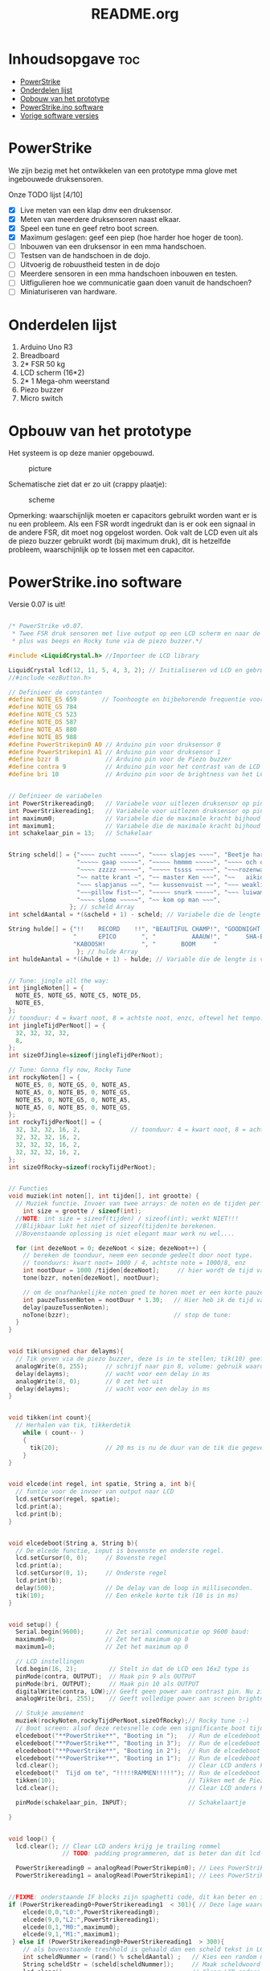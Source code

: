 #+TITLE: README.org
#+startup: inlineimages

* Inhoudsopgave:toc:
- [[#powerstrike][PowerStrike]]
- [[#onderdelen-lijst][Onderdelen lijst]]
- [[#opbouw-van-het-prototype][Opbouw van het prototype]]
- [[#powerstrikeino-software][PowerStrike.ino software]]
- [[#vorige-software-versies][Vorige software versies]]

* PowerStrike
We zijn bezig met het ontwikkelen van een prototype mma glove met ingebouwede druksensoren.

Onze TODO lijst [4/10]
 - [X] Live meten van een klap dmv een druksensor.
 - [X] Meten van meerdere druksensoren naast elkaar.
 - [X] Speel een tune en geef retro boot screen.
 - [X] Maximum geslagen: geef een piep (hoe harder hoe hoger de toon).
 - [ ] Inbouwen van een druksensor in een mma handschoen.
 - [ ] Testsen van de handschoen in de dojo.
 - [ ] Uitvoerig de robuustheid testen in de dojo
 - [ ] Meerdere sensoren in een mma handschoen inbouwen en testen.
 - [ ] Uitfigulieren hoe we communicatie gaan doen vanuit de handschoen?
 - [ ] Miniaturiseren van hardware.


* Onderdelen lijst

1. Arduino Uno R3
2. Breadboard
3. 2* FSR 50 kg
4. LCD scherm (16*2)
5. 2* 1 Mega-ohm weerstand
6. Piezo buzzer
7. Micro switch

* Opbouw van het prototype

Het systeem is op deze manier opgebouwd.
#+CAPTION: picture
#+ATTR_HTML: :width 300px
[[https://github.com/Prutserdt/dotfiles/blob/master/Arduino/PowerStrike/picture.jpg]]

Schematische ziet dat er zo uit (crappy plaatje):
#+CAPTION: scheme
#+ATTR_HTML: :width 300px
[[https://github.com/Prutserdt/dotfiles/blob/master/Arduino/PowerStrike/scheme.jpg]]

Opmerking: waarschijnlijk moeten er capacitors gebruikt worden want er is nu een probleem. Als een FSR wordt ingedrukt dan is er ook een signaal in de andere FSR, dit moet nog opgelost worden. Ook valt de LCD even uit als de piezo buzzer gebruikt wordt (bij maximum druk), dit is hetzelfde probleem, waarschijnlijk op te lossen met een capacitor.

* PowerStrike.ino software

Versie 0.07 is uit!

#+begin_src C :tangle ~/Arduino/PowerStrike/PowerStrike.ino

/* PowerStrike v0.07.
 * Twee FSR druk sensoren met live output op een LCD scherm en naar de serial monitor
 * plus was beeps en Rocky tune via de piezo buzzer.*/

#include <LiquidCrystal.h> //Importeer de LCD library

LiquidCrystal lcd(12, 11, 5, 4, 3, 2); // Initialiseren vd LCD en gebruikte pins
//#include <ezButton.h>

// Definieer de constanten
#define NOTE_E5 659       // Toonhoogte en bijbehorende frequentie voor piezo buzzer
#define NOTE_G5 784
#define NOTE_C5 523
#define NOTE_D5 587
#define NOTE_A5 880
#define NOTE_B5 988
#define PowerStrikepin0 A0 // Arduino pin voor druksensor 0
#define PowerStrikepin1 A1 // Arduino pin voor druksensor 1
#define bzzr 8             // Arduino pin voor de Piezo buzzer
#define contra 9           // Arduino pin voor het contrast van de LCD
#define bri 10             // Arduino pin voor de brightness van het LCD


// Definieer de variabelen
int PowerStrikereading0;   // Variabele voor uitlezen druksensor op pin 0
int PowerStrikereading1;   // Variabele voor uitlezen druksensor op pin 1
int maximum0;              // Variabele die de maximale kracht bijhoud
int maximum1;              // Variabele die de maximale kracht bijhoud
int schakelaar_pin = 13;   // Schakelaar


String scheld[] = {"~~~~ zucht ~~~~~", "~~~~ slapjes ~~~~", "Beetje harder...",
                   "~~~~~ gaap ~~~~~", "~~~~~ hmmmm ~~~~~", "~~~~ och och ~~~",
                   "~~~~ zzzzz ~~~~~", "~~~~~ tssss ~~~~~", "~~~rozenwater~~~",
                   "~~ natte krant ~", "~~ master Ken ~~~", "~~   aikido   ~~",
                   "~~~ slapjanus ~~", "~~ kussenvuist ~~", "~~~ weakling ~~~",
                   "~~~pillow fist~~", "~~~~~ snurk ~~~~~", "~~~ luiwammes ~~",
                   "~~~~ slome ~~~~~", "~~ kom op man ~~~",
                 }; // scheld Array
int scheldAantal = *(&scheld + 1) - scheld; // Variabele die de lengte is van aantal strings in scheld array

String hulde[] = {"!!    RECORD    !!", "BEAUTIFUL CHAMP!", "GOODNIGHT IRENE!",
                  "      EPICO       ", "          AAAUW!", "     SHA-BAM!   ",
                  "KABOOSH!          ", "       BOOM     "
                   }; // hulde Array
int huldeAantal = *(&hulde + 1) - hulde; // Variable die de lengte is van aantal strings in hulde


// Tune: jingle all the way:
int jingleNoten[] = {
  NOTE_E5, NOTE_G5, NOTE_C5, NOTE_D5,
  NOTE_E5,
};
// toonduur: 4 = kwart noot, 8 = achtste noot, enzc, oftewel het tempo:
int jingleTijdPerNoot[] = {
  32, 32, 32, 32,
  8,
};
int sizeOfJingle=sizeof(jingleTijdPerNoot);

// Tune: Gonna fly now, Rocky Tune
int rockyNoten[] = {
  NOTE_E5, 0, NOTE_G5, 0, NOTE_A5,
  NOTE_A5, 0, NOTE_B5, 0, NOTE_G5,
  NOTE_E5, 0, NOTE_G5, 0, NOTE_A5,
  NOTE_A5, 0, NOTE_B5, 0, NOTE_G5,
};
int rockyTijdPerNoot[] = {
  32, 32, 32, 16, 2,              // toonduur: 4 = kwart noot, 8 = achtste noot, enzc, oftewel het tempo:
  32, 32, 32, 16, 2,
  32, 32, 32, 16, 2,
  32, 32, 32, 16, 2,
};
int sizeOfRocky=sizeof(rockyTijdPerNoot);


// Functies
void muziek(int noten[], int tijden[], int grootte) {
  // Muziek functie. Invoer van twee arrays: de noten en de tijden per noot
    int size = grootte / sizeof(int);
  //NOTE: int size = sizeof(tijden) / sizeof(int); werkt NIET!!!
  //Blijkbaar lukt het niet of sizeof(tijden)te berekenen.
  //Bovenstaande oplossing is niet elegant maar werk nu wel....

  for (int dezeNoot = 0; dezeNoot < size; dezeNoot++) {
    // bereken de toonduur, neem een seconde gedeelt door noot type.
    // toonduurs: kwart noot= 1000 / 4, achtste note = 1000/8, enz
    int nootDuur = 1000 /tijden[dezeNoot];     // hier wordt de tijd van de noot berekend, in ms
    tone(bzzr, noten[dezeNoot], nootDuur);

    // om de onafhankelijke noten goed te horen moet er een korte pauze tussen zitten.
    int pauzeTussenNoten = nootDuur * 1.30;   // Hier heb ik de tijd van de noot  + 30% genomen, dat werkt:
    delay(pauzeTussenNoten);
    noTone(bzzr);                             // stop de tune:
  }
}


void tik(unsigned char delayms){
  // Tik geven via de piezo buzzer, deze is in te stellen; tik(10) geeft 10 ms delay
  analogWrite(8, 255);     // schrijf naar pin 8, volume: gebruik waarden tussen 0-255,
  delay(delayms);          // wacht voor een delay in ms
  analogWrite(8, 0);       // 0 zet het uit
  delay(delayms);          // wacht voor een delay in ms
}


void tikken(int count){
  // Herhalen van tik, tikkerdetik
    while ( count-- )
    {
      tik(20);             // 20 ms is nu de duur van de tik die gegeven wordt, zie functie tik
    }
}


void elcede(int regel, int spatie, String a, int b){
  // funtie voor de invoer van output naar LCD
  lcd.setCursor(regel, spatie);
  lcd.print(a);
  lcd.print(b);
}


void elcedeboot(String a, String b){
  // De elcede functie, input is bovenste en onderste regel.
  lcd.setCursor(0, 0);     // Bovenste regel
  lcd.print(a);
  lcd.setCursor(0, 1);     // Onderste regel
  lcd.print(b);
  delay(500);              // De delay van de loop in milliseconden.
  tik(10);                 // Een enkele korte tik (10 is in ms)
}


void setup() {
  Serial.begin(9600);      // Zet serial communicatie op 9600 baud:
  maximum0=0;              // Zet het maximum op 0
  maximum1=0;              // Zet het maximum op 0

  // LCD instellingen
  lcd.begin(16, 2);         // Stelt in dat de LCD een 16x2 type is
  pinMode(contra, OUTPUT);  // Maak pin 9 als OUTPUT
  pinMode(bri, OUTPUT);     // Maak pin 10 als OUTPUT
  digitalWrite(contra, LOW);// Geeft geen power aan contrast pin. Nu zie je woorden. Best handig.
  analogWrite(bri, 255);    // Geeft volledige power aan screen brightness LED (255)

  // Stukje amusement
  muziek(rockyNoten,rockyTijdPerNoot,sizeOfRocky);// Rocky tune :-)
  // Boot screen: alsof deze retesnelle code een significante boot tijd heeft
  elcedeboot("**PowerStrike**", "Booting in ");   // Run de elcedeboot functie met deze text
  elcedeboot("**PowerStrike**", "Booting in 3");  // Run de elcedeboot functie met deze text
  elcedeboot("**PowerStrike**", "Booting in 2");  // Run de elcedeboot functie met deze text
  elcedeboot("**PowerStrike**", "Booting in 1");  // Run de elcedeboot functie met deze text
  lcd.clear();                                    // Clear LCD anders krijg je trailing rommel
  elcedeboot("  Tijd om te", "!!!!!RAMMEN!!!!!"); // Run de elcedeboot functie met deze text
  tikken(10);                                     // Tikken met de Piezo buzzer
  lcd.clear();                                    // Clear LCD anders krijg je trailing rommel

  pinMode(schakelaar_pin, INPUT);                 // Schakelaartje

}


void loop() {
  lcd.clear(); // Clear LCD anders krijg je trailing rommel
               // TODO: padding programmeren, dat is beter dan dit lcd geflits...

  PowerStrikereading0 = analogRead(PowerStrikepin0); // Lees PowerStrike pin en save als variabele
  PowerStrikereading1 = analogRead(PowerStrikepin1); // Lees PowerStrike pin en save als variabele


//FIXME: onderstaande IF blocks zijn spaghetti code, dit kan beter en in minder SLOCs.
if (PowerStrikereading0+PowerStrikereading1  < 301){ // Deze lage waarden zijn geen maximum waardig
    elcede(0,0,"L0:",PowerStrikereading0);
    elcede(9,0,"L2:",PowerStrikereading1);
    elcede(0,1,"M0:",maximum0);
    elcede(9,1,"M1:",maximum1);
 } else if (PowerStrikereading0+PowerStrikereading1  > 300){
    // als bovenstaande treshhold is gehaald dan een scheld tekst in LCD weergeven
    int scheldNummer = (rand() % scheldAantal) ;   // Kies een random nummer om scheldwoord te kiezen
    String scheldStr = (scheld[scheldNummer]);     // Maak scheldwoord string aan
    lcd.clear();                                   // Clear LCD anders krijg je trailing rommel
    elcede(0,0,scheldStr, 1);                      // Scheld op de LCD
    elcede(0,1,"M0:",maximum0);                    // Blijf maximum weergeven
    elcede(9,1,"M1:",maximum1);                    // Blijf maximum weergeven
    tik(10);                 // Een enkele korte tik (10 is in ms)
  if (PowerStrikereading0 > maximum0) {
    maximum0=PowerStrikereading0;                  // Maximum gevonden dus overschrijven
    tone(bzzr, 50+150*log(maximum0), 1000/4);      // Hoe hoger het maximum hoe hoger de toon, log functie
    int huldeNummer = (rand() % huldeAantal) ;     // Maakt random nummer die we gaan gebruiken voor hulde
    String huldeStr = (hulde[huldeNummer]);        // Kies de random hulde
    lcd.clear();                                   // Clear LCD anders krijg je trailing rommel
    elcede(0,0,huldeStr, 1);                       // Geef hulde weer op LCD
    elcede(0,1,"M0:",maximum0);                    // Blijf maximum weergeven
    elcede(9,1,"M1:",maximum1);                    // Blijf maximum weergeven
    }
  if (PowerStrikereading1 > maximum1) {
    maximum1=PowerStrikereading1;                  // Maximum gevonden dus overschrijven
    delay(200);                                    // Pauze, zodat je de piep van  bovenstaande functie eerst hoort
    tone(bzzr, 50+150*log(maximum1), 1000/8);      // Hoe hoger het maximum hoe hoger de toon, log functie
    int huldeNummer = (rand() % huldeAantal) ;     // maakt random nummer die we gaan gebruiken voor text
    String huldeStr = (hulde[huldeNummer]);        // kies de random hulde
    lcd.clear();                                   // Clear LCD anders krijg je trailing rommel
    elcede(0,0,huldeStr, 1);                       // Knal hulde op LCD
    elcede(0,1,"M0:",maximum0);                    // Blijf maximum weergeven
    elcede(9,1,"M1:",maximum1);                    // Blijf maximum weergeven
  }
 }

  // Print output ook naar de serial monitor. Want, waarom niet?
  Serial.print("LIVE = ");             // Aangeven dat dit de 'Live' waarden zijn
  Serial.print(PowerStrikereading0);   // 'Live' A waarde
  Serial.print(", ");                  // spacer
  Serial.print(PowerStrikereading1);   // 'Live' B waarde
  Serial.print("   MAX = ");           // Aangeven dat dit de Max waarden zijn
  Serial.print(maximum0);              // Maximum van A
  Serial.print(", ");                  // spacer
  Serial.println(maximum1);            // Maximum van B
  delay(500); // De delay van deze loop, in ms.

  // Schakelaartje om snel ff de maxima op nul te zetten
  // FIXME: onderstaande spaghetti code nog opschonen
  if(digitalRead(schakelaar_pin) == HIGH){
    maximum0=maximum1=0;
    lcd.clear();                                    // Clear LCD anders krijg je trailing rommel
    elcedeboot("  Resetten van", "  alle maxima!"); // Run de elcedeboot functie met deze text
    tikken(2);
    delay(20);                                      // De delay van deze loop, in ms.
    tikken(2);                                      // De delay van deze loop, in ms.
    delay(20);                                      // De delay van deze loop, in ms.
    muziek(jingleNoten,jingleTijdPerNoot,sizeOfJingle);// Rocky tune :-)
    delay(20);                                      // De delay van deze loop, in ms.
    tikken(2);
    delay(20);                                      // De delay van deze loop, in ms.
    tikken(2);
    lcd.clear();
  }

}

}
#+end_src



De onderstaande code is ter referentie. Als we de tune willen aanpassen met andere noten dan weten we de frequenties te vinden voor de piezo buzzer.
#+begin_src C
/*************************************************
   Public Constants
 *************************************************/

#define NOTE_B0  31
#define NOTE_C1  33
#define NOTE_S1 35
#define NOTE_D1  37
#define NOTE_DS1 39
#define NOTE_E1  41
#define NOTE_F1  44
#define NOTE_FS1 46
#define NOTE_G1  49
#define NOTE_GS1 52
#define NOTE_A1  55
#define NOTE_AS1 58
#define NOTE_B1  62
#define NOTE_C2  65
#define NOTE_CS2 69#define NOTE_D2  73
#define NOTE_DS2 78
#define NOTE_E2  82
#define NOTE_F2  87
#define NOTE_FS2 93
#define NOTE_G2  98
#define NOTE_GS2 104
#define NOTE_A2  110
#define NOTE_AS2 117
#define NOTE_B2  123
#define NOTE_C3  131
#define NOTE_CS3 139
#define NOTE_D3  147
#define NOTE_DS3 156
#define NOTE_E3  165
#define NOTE_F3  175
#define NOTE_FS3 185
#define NOTE_G3  196
#define NOTE_GS3 208
#define NOTE_A3  220
#define NOTE_AS3 233
#define NOTE_B3  247
#define NOTE_C4  262
#define NOTE_CS4 277
#define NOTE_D4  294
#define NOTE_DS4 311
#define NOTE_E4  330
#define NOTE_F4  349
#define NOTE_FS4 370
#define NOTE_G4  392
#define NOTE_GS4 415
#define NOTE_A4  440
#define NOTE_AS4 466
#define NOTE_B4  494
#define NOTE_C5  523
#define NOTE_CS5 554
#define NOTE_D5  587
#define NOTE_DS5 622
#define NOTE_E5  659
#define NOTE_F5  698
#define NOTE_FS5 740
#define NOTE_G5  784
#define NOTE_GS5 831
#define NOTE_A5  880
#define NOTE_AS5 932
#define NOTE_  988
#define NOTE_C6  1047
#define NOTE_CS6 1109
#define NOTE_D6  1175
#define NOTE_DS6 1245
#define NOTE_E6  1319
#define NOTE_F6  1397
#define NOTE_FS6 1480
#define NOTE_G6  1568
#define NOTE_GS6 1661
#define NOTE_A6  1760
#define NOTE_AS6 1865
#define NOTE_B6  1976
#define NOTE_C7  2093
#define NOTE_CS7 2217
#define NOTE_D7  2349
#define NOTE_DS7 2489
#define NOTE_E7  2637
#define NOTE_F7  2794
#define NOTE_FS7 2960
#define NOTE_G7  3136
#define NOTE_GS7 3322
#define NOTE_A7  3520
#define NOTE_AS7 3729
#define NOTE_B7  3951
#define NOTE_C8  4186
#define NOTE_CS8 4435
#define NOTE_D8  4699
#define NOTE_DS8 4978

#+end_src

* Vorige software versies

#+begin_src C

/* PowerStrike v0.065.
 * Twee FSR druk sensoren met live output op een LCD scherm en naar de serial monitor
 * plus was beeps en Rocky tune via de piezo buzzer.*/

#include <LiquidCrystal.h> //Importeer de LCD library

LiquidCrystal lcd(12, 11, 5, 4, 3, 2); // Initialiseren vd LCD en gebruikte pins


// Definieer de constanten
#define NOTE_E5 659       // Toonhoogte en bijbehorende frequentie voor piezo buzzer
#define NOTE_G5 784
#define NOTE_C5 523
#define NOTE_D5 587
#define NOTE_A5 880
#define NOTE_B5  988
#define PowerStrikepin0 A0 // Arduino pin voor druksensor 0
#define PowerStrikepin1 A1 // Arduino pin voor druksensor 1
#define bzzr 8             // Arduino pin voor de Piezo buzzer
#define contra 9           // Arduino pin voor het contrast van de LCD
#define bri 10             // Arduino pin voor de brightness van het LCD


// Definieer de variabelen
int PowerStrikereading0;   // Variabele voor uitlezen druksensor op pin 0
int PowerStrikereading1;   // Variabele voor uitlezen druksensor op pin 1
int maximum0;              // Variabele die de maximale kracht bijhoud
int maximum1;              // Variabele die de maximale kracht bijhoud

// jingle all the way:
int jingleNoten[] = {
  NOTE_E5, NOTE_G5, NOTE_C5, NOTE_D5,
//  NOTE_E5,
};
// toonduur: 4 = kwart noot, 8 = achtste noot, enzc, oftewel het tempo:
int jingleTijdPerNoot[] = {
  16, 16, 16, 16,
 // 4,
};

// Rocky Tune
int rockyNoten[] = {
  NOTE_E5, 0, NOTE_G5, 0, NOTE_A5,
  NOTE_A5, 0, NOTE_B5, 0, NOTE_G5,
  NOTE_E5, 0, NOTE_G5, 0, NOTE_A5,
  NOTE_A5, 0, NOTE_B5, 0, NOTE_G5,
};
int rockyTijdPerNoot[] = {
  32, 32, 32, 16, 2,              // toonduur: 4 = kwart noot, 8 = achtste noot, enzc, oftewel het tempo:
  32, 32, 32, 16, 2,
  32, 32, 32, 16, 2,
  32, 32, 32, 16, 2,
};


// Functies

void muziek(int noten[], int tijden[]) {
  // Invoer van twee arrays: de noten en de tijden per noot
  // Voorbeeld: muziek(rockyNoten,rockyTijdPerNoot)
  int size = sizeof(tijden) / sizeof(int);

  for (int dezeNoot = 0; dezeNoot < size; dezeNoot++) {
    // bereken de toonduur, neem een seconde gedeelt door noot type.
    // toonduurs: kwart noot= 1000 / 4, achtste note = 1000/8, enz
    int nootDuur = 1000 /tijden[dezeNoot];     // hier wordt de tijd van de noot berekend, in ms
    tone(bzzr, noten[dezeNoot], nootDuur);

    // om de onafhankelijke noten goed te horen moet er een korte pauze tussen zitten.
    int pauzeTussenNoten = nootDuur * 1.30;   // Hier heb ik de tijd van de noot  + 30% genomen, dat werkt:
    delay(pauzeTussenNoten);
    noTone(bzzr);                             // stop de tune:
  }
}

void buzzer() {
  // itereerd over de noten van de melody:
  int size = sizeof(rockyTijdPerNoot) / sizeof(int);

  for (int thisNote = 0; thisNote < size; thisNote++) {
    // bereken de toonduur, neem een seconde gedeelt door noot type.
    // toonduurs: kwart noot= 1000 / 4, achtste note = 1000/8, enz
    int noteDuration = 1000 / rockyTijdPerNoot[thisNote];
    tone(bzzr, rockyNoten[thisNote], noteDuration);

    // om de onafhankelijke noten goed te horen moet er een korte pauze tussen zitten.
    // Hier heb ik de tijd van de noot  + 30% genomen, dat werkt:
    int pauseBetweenNotes = noteDuration * 1.30;
    delay(pauseBetweenNotes);
    // stop de tune:
    noTone(bzzr);
  }
}




void tik(unsigned char delayms){
  // Tik geven via de piezo buzzer, deze is in te stellen; tik(10) geeft 10 ms delay
  analogWrite(8, 250);     // schrijf naar pin 8, volume: gebruik waarden tussen 0-255,
  delay(delayms);          // wacht voor een delay in ms
  analogWrite(8, 0);       // 0 zet het uit
  delay(delayms);          // wacht voor een delay in ms
}
void tikken(int count){
  // Herhalen van tik, tikkerdetik
    while ( count-- )
    {
      tik(20);             // 20 ms is nu de duur van de tik die gegeven wordt, zie functie tik
    }
}


void elcede(int regel, int spatie, String a, int b){
  // funtie voor de invoer van output naar LCD
  lcd.setCursor(regel, spatie);
  lcd.print(a);
  lcd.print(b);
}


void elcedeboot(String a, String b){
  // De elcede functie, input is bovenste en onderste regel.
  lcd.setCursor(0, 0);     // Bovenste regel
  lcd.print(a);
  lcd.setCursor(0, 1);     // Onderste regel
  lcd.print(b);
  delay(500);              // De delay van de loop in milliseconden.
  tik(10);                 // Een enkele korte tik (10 is in ms)
}


void setup() {
  Serial.begin(9600);      // Zet serial communicatie op 9600 baud:
  maximum0=0;              // Zet het maximum op 0
  maximum1=0;              // Zet het maximum op 0

  // LCD instellingen
  lcd.begin(16, 2);         // Stelt in dat de LCD een 16x2 type is
  pinMode(contra, OUTPUT);  // Maak pin 9 als OUTPUT
  pinMode(bri, OUTPUT);     // Maak pin 10 als OUTPUT
  digitalWrite(contra, LOW);// Geeft geen power aan contrast pin. Nu zie je woorden. Best handig.
  analogWrite(bri, 255);    // Geeft volledige power aan screen brightness LED (255)

//FIXME: de tunes draaien niet meer!!!!
//       wat is er aan de hand met de code?
//       vreemd
 // muziek(jingleNoten,jingleTijdPerNoot);
  muziek(rockyNoten,rockyTijdPerNoot);

 // buzzer();
  // Stukje amusement op de LCD met beeping
  // Alsof deze retesnelle code een significante boot tijd heeft
  elcedeboot("**PowerStrike**", "Booting in ");   // Run de elcedeboot functie met deze text
  elcedeboot("**PowerStrike**", "Booting in 3");  // Run de elcedeboot functie met deze text
  elcedeboot("**PowerStrike**", "Booting in 2");  // Run de elcedeboot functie met deze text
  elcedeboot("**PowerStrike**", "Booting in 1");  // Run de elcedeboot functie met deze text
  lcd.clear();                                    // Clear LCD anders krijg je trailing rommel
  elcedeboot("  Tijd om te", "!!!!!RAMMEN!!!!!"); // Run de elcedeboot functie met deze text
  tikken(10);                                     // Tikken met de Piezo buzzer
  lcd.clear();                                    // Clear LCD anders krijg je trailing rommel
}


void loop() {
  lcd.clear(); // Clear LCD anders krijg je trailing rommel
               // TODO: padding programmeren, dat is beter dan dit lcd geflits...

  PowerStrikereading0 = analogRead(PowerStrikepin0); // Lees PowerStrike pin en save als variabele
  PowerStrikereading1 = analogRead(PowerStrikepin1); // Lees PowerStrike pin en save als variabele

  //set maxima als deze gevonden worden
  if (PowerStrikereading0 > maximum0) {
    maximum0=PowerStrikereading0;     // Maximum gevonden dus overschrijven
//    muziek(rockyNoten,rockyTijdPerNoot);
    //muziek(rockyNoten,rockyTijdPerNoot);
    tone(8,500+500*1000/maximum0, 1000/4); // Toonhoogte aanpassen naar output
    }
  if (PowerStrikereading1 > maximum1) {
    maximum1=PowerStrikereading1;     // Maximum gevonden dus overschrijven
    tik(200);
  }

  // Print naar LCD
  // Live waarde in de bovenste regel, onderste regel geeft de maxima
    elcede(0,0,"L0:",PowerStrikereading0);
    elcede(9,0,"L2:",PowerStrikereading1);
    elcede(0,1,"M0:",maximum0);
    elcede(9,1,"M1:",maximum1);

  // Print output ook naar de serial monitor.
  Serial.print("LIVE = ");             // Aangeven dat dit de 'Live' waarden zijn
  Serial.print(PowerStrikereading0);   // 'Live' A waarde
  Serial.print(", ");                  // spacer
  Serial.print(PowerStrikereading1);   // 'Live' B waarde
  Serial.print("   MAX = ");           // Aangeven dat dit de Max waarden zijn
  Serial.print(maximum0);              // Maximum van A
  Serial.print(", ");                  // spacer
  Serial.println(maximum1);            // Maximum van B
  delay(500); // De delay van deze loop, in ms.
}

   // tone(8,500+500*1000/maximum0, 1000/4); // Toonhoogte aanpassen naar output


#+end_src





#+begin_src C
/* PowerStrike v0.066.
 * Twee FSR druk sensoren met live output op een LCD scherm en naar de serial monitor
 * plus was beeps en Rocky tune via de piezo buzzer.*/

#include <LiquidCrystal.h> //Importeer de LCD library

LiquidCrystal lcd(12, 11, 5, 4, 3, 2); // Initialiseren vd LCD en gebruikte pins


// Definieer de constanten
#define NOTE_E5 659       // Toonhoogte en bijbehorende frequentie voor piezo buzzer
#define NOTE_G5 784
#define NOTE_C5 523
#define NOTE_D5 587
#define NOTE_A5 880
#define NOTE_B5  988
#define PowerStrikepin0 A0 // Arduino pin voor druksensor 0
#define PowerStrikepin1 A1 // Arduino pin voor druksensor 1
#define bzzr 8             // Arduino pin voor de Piezo buzzer
#define contra 9           // Arduino pin voor het contrast van de LCD
#define bri 10             // Arduino pin voor de brightness van het LCD


// Definieer de variabelen
int PowerStrikereading0;   // Variabele voor uitlezen druksensor op pin 0
int PowerStrikereading1;   // Variabele voor uitlezen druksensor op pin 1
int maximum0;              // Variabele die de maximale kracht bijhoud
int maximum1;              // Variabele die de maximale kracht bijhoud

// jingle all the way:
int jingleNoten[] = {
  NOTE_E5, NOTE_G5, NOTE_C5, NOTE_D5,
//  NOTE_E5,
};
// toonduur: 4 = kwart noot, 8 = achtste noot, enzc, oftewel het tempo:
int jingleTijdPerNoot[] = {
  16, 16, 16, 16,
 // 4,
};

// Rocky Tune
int rockyNoten[] = {
  NOTE_E5, 0, NOTE_G5, 0, NOTE_A5,
  NOTE_A5, 0, NOTE_B5, 0, NOTE_G5,
  NOTE_E5, 0, NOTE_G5, 0, NOTE_A5,
  NOTE_A5, 0, NOTE_B5, 0, NOTE_G5,
};
int rockyTijdPerNoot[] = {
  32, 32, 32, 16, 2,              // toonduur: 4 = kwart noot, 8 = achtste noot, enzc, oftewel het tempo:
  32, 32, 32, 16, 2,
  32, 32, 32, 16, 2,
  32, 32, 32, 16, 2,
};


// Functies

void muziek(int noten[], int tijden[]) {
  // Invoer van twee arrays: de noten en de tijden per noot
  // Voorbeeld: muziek(rockyNoten,rockyTijdPerNoot)
  int size = sizeof(tijden) / sizeof(int);

  for (int dezeNoot = 0; dezeNoot < size; dezeNoot++) {
    // bereken de toonduur, neem een seconde gedeelt door noot type.
    // toonduurs: kwart noot= 1000 / 4, achtste note = 1000/8, enz
    int nootDuur = 1000 /tijden[dezeNoot];     // hier wordt de tijd van de noot berekend, in ms
    tone(bzzr, noten[dezeNoot], nootDuur);

    // om de onafhankelijke noten goed te horen moet er een korte pauze tussen zitten.
    int pauzeTussenNoten = nootDuur * 1.30;   // Hier heb ik de tijd van de noot  + 30% genomen, dat werkt:
    delay(pauzeTussenNoten);
    noTone(bzzr);                             // stop de tune:
  }
}

void buzzer() {
  // itereerd over de noten van de melody:
  int size = sizeof(rockyTijdPerNoot) / sizeof(int);

  for (int thisNote = 0; thisNote < size; thisNote++) {
    // bereken de toonduur, neem een seconde gedeelt door noot type.
    // toonduurs: kwart noot= 1000 / 4, achtste note = 1000/8, enz
    int noteDuration = 1000 / rockyTijdPerNoot[thisNote];
    tone(bzzr, rockyNoten[thisNote], noteDuration);

    // om de onafhankelijke noten goed te horen moet er een korte pauze tussen zitten.
    // Hier heb ik de tijd van de noot  + 30% genomen, dat werkt:
    int pauseBetweenNotes = noteDuration * 1.30;
    delay(pauseBetweenNotes);
    // stop de tune:
    noTone(bzzr);
  }
}




void tik(unsigned char delayms){
  // Tik geven via de piezo buzzer, deze is in te stellen; tik(10) geeft 10 ms delay
  analogWrite(8, 250);     // schrijf naar pin 8, volume: gebruik waarden tussen 0-255,
  delay(delayms);          // wacht voor een delay in ms
  analogWrite(8, 0);       // 0 zet het uit
  delay(delayms);          // wacht voor een delay in ms
}
void tikken(int count){
  // Herhalen van tik, tikkerdetik
    while ( count-- )
    {
      tik(20);             // 20 ms is nu de duur van de tik die gegeven wordt, zie functie tik
    }
}


void elcede(int regel, int spatie, String a, int b){
  // funtie voor de invoer van output naar LCD
  lcd.setCursor(regel, spatie);
  lcd.print(a);
  lcd.print(b);
}


void elcedeboot(String a, String b){
  // De elcede functie, input is bovenste en onderste regel.
  lcd.setCursor(0, 0);     // Bovenste regel
  lcd.print(a);
  lcd.setCursor(0, 1);     // Onderste regel
  lcd.print(b);
  delay(500);              // De delay van de loop in milliseconden.
  tik(10);                 // Een enkele korte tik (10 is in ms)
}


void setup() {
  Serial.begin(9600);      // Zet serial communicatie op 9600 baud:
  maximum0=0;              // Zet het maximum op 0
  maximum1=0;              // Zet het maximum op 0

  // LCD instellingen
  lcd.begin(16, 2);         // Stelt in dat de LCD een 16x2 type is
  pinMode(contra, OUTPUT);  // Maak pin 9 als OUTPUT
  pinMode(bri, OUTPUT);     // Maak pin 10 als OUTPUT
  digitalWrite(contra, LOW);// Geeft geen power aan contrast pin. Nu zie je woorden. Best handig.
  analogWrite(bri, 255);    // Geeft volledige power aan screen brightness LED (255)

//FIXME: de tunes draaien niet meer!!!!
//       wat is er aan de hand met de code?
//       vreemd
 // muziek(jingleNoten,jingleTijdPerNoot);
  muziek(rockyNoten,rockyTijdPerNoot);

 // buzzer();
  // Stukje amusement op de LCD met beeping
  // Alsof deze retesnelle code een significante boot tijd heeft
  elcedeboot("**PowerStrike**", "Booting in ");   // Run de elcedeboot functie met deze text
  elcedeboot("**PowerStrike**", "Booting in 3");  // Run de elcedeboot functie met deze text
  elcedeboot("**PowerStrike**", "Booting in 2");  // Run de elcedeboot functie met deze text
  elcedeboot("**PowerStrike**", "Booting in 1");  // Run de elcedeboot functie met deze text
  lcd.clear();                                    // Clear LCD anders krijg je trailing rommel
  elcedeboot("  Tijd om te", "!!!!!RAMMEN!!!!!"); // Run de elcedeboot functie met deze text
  tikken(10);                                     // Tikken met de Piezo buzzer
  lcd.clear();                                    // Clear LCD anders krijg je trailing rommel
}


void loop() {
  lcd.clear(); // Clear LCD anders krijg je trailing rommel
               // TODO: padding programmeren, dat is beter dan dit lcd geflits...

  PowerStrikereading0 = analogRead(PowerStrikepin0); // Lees PowerStrike pin en save als variabele
  PowerStrikereading1 = analogRead(PowerStrikepin1); // Lees PowerStrike pin en save als variabele

  //set maxima als deze gevonden worden
  if (PowerStrikereading0 > maximum0) {
    maximum0=PowerStrikereading0;     // Maximum gevonden dus overschrijven
//    muziek(rockyNoten,rockyTijdPerNoot);
    //muziek(rockyNoten,rockyTijdPerNoot);
    tone(8,500+500*1000/maximum0, 1000/4); // Toonhoogte aanpassen naar output
    }
  if (PowerStrikereading1 > maximum1) {
    maximum1=PowerStrikereading1;     // Maximum gevonden dus overschrijven
    tik(200);
  }

  // Print naar LCD
  // Live waarde in de bovenste regel, onderste regel geeft de maxima
    elcede(0,0,"L0:",PowerStrikereading0);
    elcede(9,0,"L2:",PowerStrikereading1);
    elcede(0,1,"M0:",maximum0);
    elcede(9,1,"M1:",maximum1);

  // Print output ook naar de serial monitor.
  Serial.print("LIVE = ");             // Aangeven dat dit de 'Live' waarden zijn
  Serial.print(PowerStrikereading0);   // 'Live' A waarde
  Serial.print(", ");                  // spacer
  Serial.print(PowerStrikereading1);   // 'Live' B waarde
  Serial.print("   MAX = ");           // Aangeven dat dit de Max waarden zijn
  Serial.print(maximum0);              // Maximum van A
  Serial.print(", ");                  // spacer
  Serial.println(maximum1);            // Maximum van B
  delay(500); // De delay van deze loop, in ms.
}

   // tone(8,500+500*1000/maximum0, 1000/4); // Toonhoogte aanpassen naar output


#+end_src


#+begin_src C


/* PowerStrike v0.07. FIXME: werkt niet, rond regel 200 een rommeltje
 * Twee FSR druk sensoren met live output op een LCD scherm en naar de serial monitor
 * plus was beeps en Rocky tune via de piezo buzzer.*/

#include <LiquidCrystal.h> //Importeer de LCD library

LiquidCrystal lcd(12, 11, 5, 4, 3, 2); // Initialiseren vd LCD en gebruikte pins


// Definieer de constanten
#define NOTE_E5 659       // Toonhoogte en bijbehorende frequentie voor piezo buzzer
#define NOTE_G5 784
#define NOTE_C5 523
#define NOTE_D5 587
#define NOTE_A5 880
#define NOTE_B5 988
#define PowerStrikepin0 A0 // Arduino pin voor druksensor 0
#define PowerStrikepin1 A1 // Arduino pin voor druksensor 1
#define bzzr 8             // Arduino pin voor de Piezo buzzer
#define contra 9           // Arduino pin voor het contrast van de LCD
#define bri 10             // Arduino pin voor de brightness van het LCD


// Definieer de variabelen
int PowerStrikereading0;   // Variabele voor uitlezen druksensor op pin 0
int PowerStrikereading1;   // Variabele voor uitlezen druksensor op pin 1
int maximum0;              // Variabele die de maximale kracht bijhoud
int maximum1;              // Variabele die de maximale kracht bijhoud
String hulde[] = {"~~~~ zucht ~~~~~", "~~~~ slapjes ~~~~","Beetje harder...", "~~~~~ gaap ~~~~~",
                  "~~~~ hmmmm ~~~~~", "~~~~ och och ~~~~","~~~~ zzzzz ~~~~", "~~~~~ tssss ~~~",
                  "~~~rozenwater~~~", "~~ natte krant ~~","~~ master Ken ~~", "~~   aikido   ~~",
                  "~~~ slapjanus ~~", "~~ kussenvuist ~~","~~~ weakling ~~", "~~~pillow fist~~~",
                  "~~~~ snurk ~~~~~", "~~~ luiwammes ~~~","~~~~ slome ~~~~", "~~ kom op man ~~",
                 }; // Hulde Array, maar niet heus
int huldeAantal = *(&hulde + 1) - hulde; // Variable die de lengte is van aantal strings in hulde
// godMode: als een nieuw record is verbroken
String godMode[] = {"!!   RECORD  !!", "BEAUTIFUL CHAMP!", "GOODNIGHT IRENE!", "      EPICO       ",
                    "         AAAUW!", "     SHA-BAM!   ", "KABOOSH!        ", "       BOOM       "
                   }; // godMode Array
int godModeAantal = *(&godMode + 1) - godMode; // Variable die de lengte is van aantal strings in godMode




// jingle all the way:
int jingleNoten[] = {
  NOTE_E5, NOTE_G5, NOTE_C5, NOTE_D5,
  NOTE_E5,
};
// toonduur: 4 = kwart noot, 8 = achtste noot, enzc, oftewel het tempo:
int jingleTijdPerNoot[] = {
  16, 16, 16, 16,
  4,
};
int sizeOfJingle=sizeof(jingleTijdPerNoot);

// Rocky Tune
int rockyNoten[] = {
  NOTE_E5, 0, NOTE_G5, 0, NOTE_A5,
  NOTE_A5, 0, NOTE_B5, 0, NOTE_G5,
  NOTE_E5, 0, NOTE_G5, 0, NOTE_A5,
  NOTE_A5, 0, NOTE_B5, 0, NOTE_G5,
};
int rockyTijdPerNoot[] = {
  32, 32, 32, 16, 2,              // toonduur: 4 = kwart noot, 8 = achtste noot, enzc, oftewel het tempo:
  32, 32, 32, 16, 2,
  32, 32, 32, 16, 2,
  32, 32, 32, 16, 2,
};
nt sizeOfRocky=sizeof(rockyTijdPerNoot);


// Functies
void muziek(int noten[], int tijden[], int grootte) {
  // Invoer van twee arrays: de noten en de tijden per noot
  // Voorbeeld: muziek(rockyNoten,rockyTijdPerNoot)
    int size = grootte / sizeof(int);
  //NOTE: de volgende regel geeft een error en dan werkt deze
  //      functie niet. Vreemd...fout gevonden, die staat hierboven...
  //int size = sizeof(tijden) / sizeof(int); deze werkt NIET!!!
  //Blijkbaar lukt het niet of sizeof(tijden)te berekenen....

  for (int dezeNoot = 0; dezeNoot < size; dezeNoot++) {
    // bereken de toonduur, neem een seconde gedeelt door noot type.
    // toonduurs: kwart noot= 1000 / 4, achtste note = 1000/8, enz
    int nootDuur = 1000 /tijden[dezeNoot];     // hier wordt de tijd van de noot berekend, in ms
    tone(bzzr, noten[dezeNoot], nootDuur);

    // om de onafhankelijke noten goed te horen moet er een korte pauze tussen zitten.
    int pauzeTussenNoten = nootDuur * 1.30;   // Hier heb ik de tijd van de noot  + 30% genomen, dat werkt:
    delay(pauzeTussenNoten);
    noTone(bzzr);                             // stop de tune:
  }
}


void buzzer() {
  // itereerd over de noten van de melody:
  int size = sizeof(rockyTijdPerNoot) / sizeof(int);

  for (int thisNote = 0; thisNote < size; thisNote++) {
    // bereken de toonduur, neem een seconde gedeelt door noot type.
    // toonduurs: kwart noot= 1000 / 4, achtste note = 1000/8, enz
    int noteDuration = 1000 / rockyTijdPerNoot[thisNote];
    tone(bzzr, rockyNoten[thisNote], noteDuration);

    // om de onafhankelijke noten goed te horen moet er een korte pauze tussen zitten.
    // Hier heb ik de tijd van de noot  + 30% genomen, dat werkt:
    int pauseBetweenNotes = noteDuration * 1.30;
    delay(pauseBetweenNotes);
    // stop de tune:
    noTone(bzzr);
  }
}


void tik(unsigned char delayms){
  // Tik geven via de piezo buzzer, deze is in te stellen; tik(10) geeft 10 ms delay
  analogWrite(8, 250);     // schrijf naar pin 8, volume: gebruik waarden tussen 0-255,
  delay(delayms);          // wacht voor een delay in ms
  analogWrite(8, 0);       // 0 zet het uit
  delay(delayms);          // wacht voor een delay in ms
}


void tikken(int count){
  // Herhalen van tik, tikkerdetik
    while ( count-- )
    {
      tik(20);             // 20 ms is nu de duur van de tik die gegeven wordt, zie functie tik
    }
}


void elcede(int regel, int spatie, String a, int b){
  // funtie voor de invoer van output naar LCD
  lcd.setCursor(regel, spatie);
  lcd.print(a);
  lcd.print(b);
}


void elcedeboot(String a, String b){
  // De elcede functie, input is bovenste en onderste regel.
  lcd.setCursor(0, 0);     // Bovenste regel
  lcd.print(a);
  lcd.setCursor(0, 1);     // Onderste regel
  lcd.print(b);
  delay(500);              // De delay van de loop in milliseconden.
  tik(10);                 // Een enkele korte tik (10 is in ms)
}


void setup() {
  Serial.begin(9600);      // Zet serial communicatie op 9600 baud:
  maximum0=0;              // Zet het maximum op 0
  maximum1=0;              // Zet het maximum op 0

  // LCD instellingen
  lcd.begin(16, 2);         // Stelt in dat de LCD een 16x2 type is
  pinMode(contra, OUTPUT);  // Maak pin 9 als OUTPUT
  pinMode(bri, OUTPUT);     // Maak pin 10 als OUTPUT
  digitalWrite(contra, LOW);// Geeft geen power aan contrast pin. Nu zie je woorden. Best handig.
  analogWrite(bri, 255);    // Geeft volledige power aan screen brightness LED (255)

  muziek(rockyNoten,rockyTijdPerNoot,sizeOfRocky);
//buzzer();
//muziek(jingleNoten,jingleTijdPerNoot,sizeOfJingle);

  // Stukje amusement op de LCD met beeping
  // Alsof deze retesnelle code een significante boot tijd heeft
  elcedeboot("**PowerStrike**", "Booting in ");   // Run de elcedeboot functie met deze text
  elcedeboot("**PowerStrike**", "Booting in 3");  // Run de elcedeboot functie met deze text
  elcedeboot("**PowerStrike**", "Booting in 2");  // Run de elcedeboot functie met deze text
  elcedeboot("**PowerStrike**", "Booting in 1");  // Run de elcedeboot functie met deze text
  lcd.clear();                                    // Clear LCD anders krijg je trailing rommel
  elcedeboot("  Tijd om te", "!!!!!RAMMEN!!!!!"); // Run de elcedeboot functie met deze text
  tikken(10);                                     // Tikken met de Piezo buzzer
  lcd.clear();                                    // Clear LCD anders krijg je trailing rommel
}


void loop() {
  lcd.clear(); // Clear LCD anders krijg je trailing rommel
               // TODO: padding programmeren, dat is beter dan dit lcd geflits...

  PowerStrikereading0 = analogRead(PowerStrikepin0); // Lees PowerStrike pin en save als variabele
  PowerStrikereading1 = analogRead(PowerStrikepin1); // Lees PowerStrike pin en save als variabele
  //set maxima als deze gevonden worden



if (PowerStrikereading0+PowerStrikereading1  < 300){
    elcede(0,0,"L0:",PowerStrikereading0);
    elcede(9,0,"L2:",PowerStrikereading1);
    elcede(0,1,"M0:",maximum0);
    elcede(9,1,"M1:",maximum1);
 } else if (PowerStrikereading0+PowerStrikereading1  > 300){
    // als bovenstaande treshhold is gehaald dan een (lauwe) hulde tekst in LCD weergeven
    int huldeNummer = (rand() % huldeAantal) ;  // maakt random nummer die we gaan gebruiken voor text
    String huldeStr = (hulde[huldeNummer]);     // kies de random (lauwe) hulde
    int totaal;
    totaal = PowerStrikereading0+PowerStrikereading1;
    String tot;
    tot=String(totaal);
    String output = tot, hulde[huldeNummer];
    lcd.clear();                                    // Clear LCD anders krijg je trailing rommel
    elcede(0,0,output, 1);                    // geef lauwe hulde weer op LCD
   //  elcede(0,0,huldeStr, 1);                    // geef lauwe hulde weer op LCD
    elcede(0,1,"M0:",maximum0);
    elcede(9,1,"M1:",maximum1);
//    } else if (PowerStrikereading0=maximum0 or PowerStrikereading1=maximum1){

  if (PowerStrikereading0 > maximum0) {
    maximum0=PowerStrikereading0;               // Maximum gevonden dus overschrijven
    tone(bzzr, 50+150*log(maximum0), 1000/4);   // Hoe hoger het maximum hoe hoger de toon, log functie
    // als record verbroken isdan een godemode tekst in LCD weergeven
    int godModeNummer = (rand() % godModeAantal) ;  // maakt random nummer die we gaan gebruiken voor text
    String godModeStr = (godMode[godModeNummer]);     // kies de random (lauwe) hulde
    lcd.clear();                                    // Clear LCD anders krijg je trailing rommel
    elcede(0,0,godModeStr, 1);                    // geef lauwe hulde weer op LCD
    elcede(0,1,"M0:",maximum0);
    elcede(9,1,"M1:",maximum1);


    }
  if (PowerStrikereading1 > maximum1) {
    maximum1=PowerStrikereading1;               // Maximum gevonden dus overschrijven
    delay(200);                                 // Pauze, zodat je de piep van  bovenstaande functie eerst hoort
    tone(bzzr, 50+150*log(maximum1), 1000/8);   // Hoe hoger het maximum hoe hoger de toon, log functie
    int godModeNummer = (rand() % godModeAantal) ;  // maakt random nummer die we gaan gebruiken voor text
    String godModeStr = (godMode[godModeNummer]);     // kies de random (lauwe) hulde
    lcd.clear();                                    // Clear LCD anders krijg je trailing rommel
    elcede(0,0,godModeStr, 1);                    // geef lauwe hulde weer op LCD
    elcede(0,1,"M0:",maximum0);
    elcede(9,1,"M1:",maximum1);
  }
 }
  // Print output ook naar de serial monitor.
  Serial.print("LIVE = ");             // Aangeven dat dit de 'Live' waarden zijn
  Serial.print(PowerStrikereading0);   // 'Live' A waarde
  Serial.print(", ");                  // spacer
  Serial.print(PowerStrikereading1);   // 'Live' B waarde
  Serial.print("   MAX = ");           // Aangeven dat dit de Max waarden zijn
  Serial.print(maximum0);              // Maximum van A
  Serial.print(", ");                  // spacer
  Serial.println(maximum1);            // Maximum van B
  delay(500); // De delay van deze loop, in ms.
}


#+end_src
